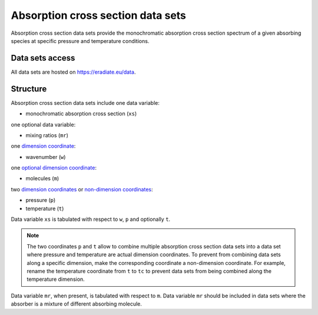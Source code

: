 .. _sec-user_guide-data-absorption:

Absorption cross section data sets
==================================

Absorption cross section data sets provide the monochromatic absorption cross
section spectrum of a given absorbing species at specific pressure and
temperature conditions.


Data sets access
----------------
All data sets are hosted on
`https://eradiate.eu/data <https://eradiate.eu/data>`_.

Structure
---------

Absorption cross section data sets include one data variable:

* monochromatic absorption cross section (``xs``)

one optional data variable:

* mixing ratios (``mr``)

one
`dimension coordinate <http://xarray.pydata.org/en/stable/data-structures.html#coordinates>`_:

* wavenumber (``w``)

one
`optional dimension coordinate <http://xarray.pydata.org/en/stable/data-structures.html#coordinates>`_:

* molecules (``m``)

two
`dimension coordinates <http://xarray.pydata.org/en/stable/data-structures.html#coordinates>`_
or
`non-dimension coordinates <http://xarray.pydata.org/en/stable/data-structures.html#coordinates>`_:

* pressure (``p``)
* temperature (``t``)


Data variable ``xs`` is tabulated with respect to ``w``, ``p`` and optionally
``t``.

.. note::
   The two coordinates ``p`` and ``t`` allow to combine
   multiple absorption cross section data sets into a data set where
   pressure and temperature are actual dimension coordinates.
   To prevent from combining data sets along a specific dimension, make the
   corresponding coordinate a non-dimension coordinate.
   For example, rename the temperature coordinate from ``t`` to ``tc`` to
   prevent data sets from being combined along the temperature dimension.

Data variable ``mr``, when present, is tabulated with respect to ``m``.
Data variable ``mr`` should be included in data sets where the absorber is a
mixture of different absorbing molecule.
